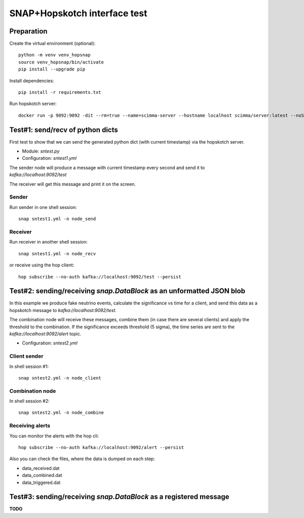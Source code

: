 =============================
SNAP+Hopskotch interface test
=============================

Preparation
------------

Create the virtual environment (optional)::

    python -m venv venv_hopsnap
    source venv_hopsnap/bin/activate
    pip install --upgrade pip

Install dependencies::
    
    pip install -r requirements.txt

Run hopskotch server::

    docker run -p 9092:9092 -dit --rm=true --name=scimma-server --hostname localhost scimma/server:latest --noSecurity

Test#1: send/recv of python dicts
---------------------------------

First test to show that we can send the generated python dict (with current timestamp) via the hopskotch server.

* Module: `sntest.py`
* Configuration: `sntest1.yml`

The sender node will produce a message with current timestamp every second and send it to `kafka://localhost:9092/test`

The receiver will get this message and print it on the screen.

Sender
""""""

Run sender in one shell session::

    snap sntest1.yml -n node_send

Receiver
""""""""

Run receiver in another shell session::
   
    snap sntest1.yml -n node_recv

or receive using the hop client::

    hop subscribe --no-auth kafka://localhost:9092/test --persist

Test#2: sending/receiving `snap.DataBlock` as an unformatted JSON blob
----------------------------------------------------------------------

In this example we produce fake neutrino events, calculate the significance vs time for  a client, and send this data as a hopskotch message to `kafka://localhost:9092/test`.

The combination node will receive these messages, combine them (in case there are several clients) and apply the threshold to the combination. If the significance exceeds threshold (5 sigma), the time series are sent to the `kafka://localhost:9092/alert` topic.

* Configuration: `sntest2.yml`

Client sender
"""""""""""""

In shell session #1::

    snap sntest2.yml -n node_client

Combination node
""""""""""""""""

In shell session #2::

    snap sntest2.yml -n node_combine

Receiving alerts
""""""""""""""""

You can monitor the alerts with the hop cli::

    hop subscribe --no-auth kafka://localhost:9092/alert --persist

Also you can check the files, where the data is dumped on each step:

* data_received.dat
* data_combined.dat
* data_triggered.dat

Test#3: sending/receiving `snap.DataBlock` as a registered message
------------------------------------------------------------------

**TODO**
